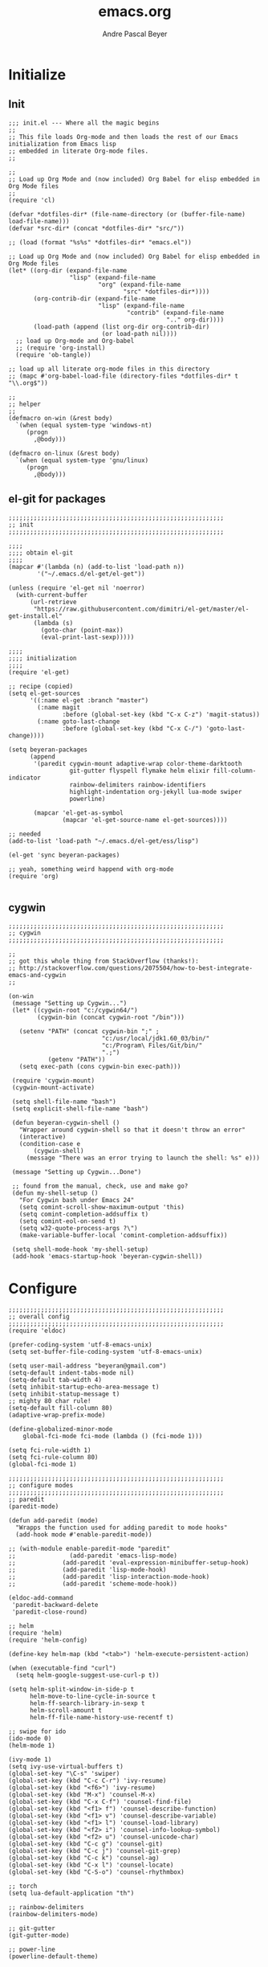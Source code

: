 #+TITLE: emacs.org
#+AUTHOR: Andre Pascal Beyer
#+EMAIL: beyeran@gmail.com

* Initialize
** Init
#+BEGIN_SRC elisp :tangle init.el
  ;;; init.el --- Where all the magic begins
  ;;
  ;; This file loads Org-mode and then loads the rest of our Emacs initialization from Emacs lisp
  ;; embedded in literate Org-mode files.
  ;;
  
  ;;
  ;; Load up Org Mode and (now included) Org Babel for elisp embedded in Org Mode files
  ;;
  (require 'cl)
  
  (defvar *dotfiles-dir* (file-name-directory (or (buffer-file-name) load-file-name)))
  (defvar *src-dir* (concat *dotfiles-dir* "src/"))
  
  ;; (load (format "%s%s" *dotfiles-dir* "emacs.el"))
  
  ;; Load up Org Mode and (now included) Org Babel for elisp embedded in Org Mode files
  (let* ((org-dir (expand-file-name
                   "lisp" (expand-file-name
                           "org" (expand-file-name
                                  "src" *dotfiles-dir*))))
         (org-contrib-dir (expand-file-name
                           "lisp" (expand-file-name
                                   "contrib" (expand-file-name
                                              ".." org-dir))))
         (load-path (append (list org-dir org-contrib-dir)
                            (or load-path nil))))
    ;; load up Org-mode and Org-babel
    ;; (require 'org-install)
    (require 'ob-tangle))
  
  ;; load up all literate org-mode files in this directory
  ;; (mapc #'org-babel-load-file (directory-files *dotfiles-dir* t "\\.org$"))
  
  ;;
  ;; helper
  ;;
  (defmacro on-win (&rest body)
    `(when (equal system-type 'windows-nt)
       (progn 
         ,@body)))
    
  (defmacro on-linux (&rest body)
    `(when (equal system-type 'gnu/linux)
       (progn 
         ,@body)))
#+END_SRC
** el-git for packages
#+BEGIN_SRC elisp :tangle init.el
  ;;;;;;;;;;;;;;;;;;;;;;;;;;;;;;;;;;;;;;;;;;;;;;;;;;;;;;;;;;;;
  ;; init
  ;;;;;;;;;;;;;;;;;;;;;;;;;;;;;;;;;;;;;;;;;;;;;;;;;;;;;;;;;;;;
    
  ;;;;
  ;;;; obtain el-git
  ;;;;
  (mapcar #'(lambda (n) (add-to-list 'load-path n))
          '("~/.emacs.d/el-get/el-get"))
    
  (unless (require 'el-get nil 'noerror)
    (with-current-buffer
        (url-retrieve
         "https://raw.githubusercontent.com/dimitri/el-get/master/el-get-install.el"
         (lambda (s)
           (goto-char (point-max))
           (eval-print-last-sexp)))))
    
  ;;;;
  ;;;; initialization
  ;;;;
  (require 'el-get)
    
  ;; recipe (copied)
  (setq el-get-sources
        '((:name el-get :branch "master")
          (:name magit
                 :before (global-set-key (kbd "C-x C-z") 'magit-status))
          (:name goto-last-change
                 :before (global-set-key (kbd "C-x C-/") 'goto-last-change))))
    
  (setq beyeran-packages
        (append
         '(paredit cygwin-mount adaptive-wrap color-theme-darktooth
                   git-gutter flyspell flymake helm elixir fill-column-indicator
                   rainbow-delimiters rainbow-identifiers
                   highlight-indentation org-jekyll lua-mode swiper
                   powerline)
    
         (mapcar 'el-get-as-symbol
                 (mapcar 'el-get-source-name el-get-sources))))
    
  ;; needed
  (add-to-list 'load-path "~/.emacs.d/el-get/ess/lisp")
    
  (el-get 'sync beyeran-packages)
    
  ;; yeah, something weird happend with org-mode
  (require 'org)
    
#+END_SRC

** cygwin
#+BEGIN_SRC elisp :tangle src/cygwin.el
  ;;;;;;;;;;;;;;;;;;;;;;;;;;;;;;;;;;;;;;;;;;;;;;;;;;;;;;;;;;;;
  ;; cygwin
  ;;;;;;;;;;;;;;;;;;;;;;;;;;;;;;;;;;;;;;;;;;;;;;;;;;;;;;;;;;;;
  
  ;;
  ;; got this whole thing from StackOverflow (thanks!):
  ;; http://stackoverflow.com/questions/2075504/how-to-best-integrate-emacs-and-cygwin
  ;;
  
  (on-win
   (message "Setting up Cygwin...")
   (let* ((cygwin-root "c:/cygwin64/")
          (cygwin-bin (concat cygwin-root "/bin")))
     
     (setenv "PATH" (concat cygwin-bin ";" ;
                            "c:/usr/local/jdk1.60_03/bin/"
                            "c:/Program\ Files/Git/bin/"
                            ".;")
             (getenv "PATH"))
     (setq exec-path (cons cygwin-bin exec-path)))
  
   (require 'cygwin-mount)
   (cygwin-mount-activate)
   
   (setq shell-file-name "bash")
   (setq explicit-shell-file-name "bash")
   
   (defun beyeran-cygwin-shell ()
     "Wrapper around cygwin-shell so that it doesn't throw an error"
     (interactive)
     (condition-case e
         (cygwin-shell)
       (message "There was an error trying to launch the shell: %s" e)))
   
   (message "Setting up Cygwin...Done")
    
   ;; found from the manual, check, use and make go?
   (defun my-shell-setup ()
     "For Cygwin bash under Emacs 24"
     (setq comint-scroll-show-maximum-output 'this)
     (setq comint-completion-addsuffix t)
     (setq comint-eol-on-send t)
     (setq w32-quote-process-args ?\")
     (make-variable-buffer-local 'comint-completion-addsuffix))
   
   (setq shell-mode-hook 'my-shell-setup)
   (add-hook 'emacs-startup-hook 'beyeran-cygwin-shell))
#+END_SRC

* Configure
#+BEGIN_SRC elisp :tangle src/config.el
  ;;;;;;;;;;;;;;;;;;;;;;;;;;;;;;;;;;;;;;;;;;;;;;;;;;;;;;;;;;;;
  ;; overall config
  ;;;;;;;;;;;;;;;;;;;;;;;;;;;;;;;;;;;;;;;;;;;;;;;;;;;;;;;;;;;;
  (require 'eldoc)

  (prefer-coding-system 'utf-8-emacs-unix)
  (setq set-buffer-file-coding-system 'utf-8-emacs-unix)

  (setq user-mail-address "beyeran@gmail.com")
  (setq-default indent-tabs-mode nil)
  (setq-default tab-width 4)
  (setq inhibit-startup-echo-area-message t)
  (setq inhibit-statup-message t)
  ;; mighty 80 char rule!
  (setq-default fill-column 80)
  (adaptive-wrap-prefix-mode)

  (define-globalized-minor-mode 
      global-fci-mode fci-mode (lambda () (fci-mode 1)))

  (setq fci-rule-width 1)
  (setq fci-rule-column 80)
  (global-fci-mode 1)

  ;;;;;;;;;;;;;;;;;;;;;;;;;;;;;;;;;;;;;;;;;;;;;;;;;;;;;;;;;;;;
  ;; configure modes
  ;;;;;;;;;;;;;;;;;;;;;;;;;;;;;;;;;;;;;;;;;;;;;;;;;;;;;;;;;;;;
  ;; paredit
  (paredit-mode)

  (defun add-paredit (mode)
    "Wrapps the function used for adding paredit to mode hooks"
    (add-hook mode #'enable-paredit-mode))
    
  ;; (with-module enable-paredit-mode "paredit"
  ;;               (add-paredit 'emacs-lisp-mode)
  ;;             (add-paredit 'eval-expression-minibuffer-setup-hook)
  ;;             (add-paredit 'lisp-mode-hook)
  ;;             (add-paredit 'lisp-interaction-mode-hook)
  ;;             (add-paredit 'scheme-mode-hook))
    
  (eldoc-add-command
   'paredit-backward-delete
   'paredit-close-round)

  ;; helm
  (require 'helm)
  (require 'helm-config)

  (define-key helm-map (kbd "<tab>") 'helm-execute-persistent-action)

  (when (executable-find "curl")
    (setq helm-google-suggest-use-curl-p t))

  (setq helm-split-window-in-side-p t
        helm-move-to-line-cycle-in-source t
        helm-ff-search-library-in-sexp t
        helm-scroll-amount t
        helm-ff-file-name-history-use-recentf t)

  ;; swipe for ido
  (ido-mode 0)
  (helm-mode 1)

  (ivy-mode 1)
  (setq ivy-use-virtual-buffers t)
  (global-set-key "\C-s" 'swiper)
  (global-set-key (kbd "C-c C-r") 'ivy-resume)
  (global-set-key (kbd "<f6>") 'ivy-resume)
  (global-set-key (kbd "M-x") 'counsel-M-x)
  (global-set-key (kbd "C-x C-f") 'counsel-find-file)
  (global-set-key (kbd "<f1> f") 'counsel-describe-function)
  (global-set-key (kbd "<f1> v") 'counsel-describe-variable)
  (global-set-key (kbd "<f1> l") 'counsel-load-library)
  (global-set-key (kbd "<f2> i") 'counsel-info-lookup-symbol)
  (global-set-key (kbd "<f2> u") 'counsel-unicode-char)
  (global-set-key (kbd "C-c g") 'counsel-git)
  (global-set-key (kbd "C-c j") 'counsel-git-grep)
  (global-set-key (kbd "C-c k") 'counsel-ag)
  (global-set-key (kbd "C-x l") 'counsel-locate)
  (global-set-key (kbd "C-S-o") 'counsel-rhythmbox)

  ;; torch
  (setq lua-default-application "th")

  ;; rainbow-delimiters
  (rainbow-delimiters-mode)

  ;; git-gutter
  (git-gutter-mode)

  ;; power-line
  (powerline-default-theme)

  ;; flyspell
  ;; (custom-set-variables
  ;; '(ispell-dictionary "german"))

  (on-win
   (custom-set-variables
    '(ispell-program-name "C:\\aspell\\bin\\aspell.exe")))

  (dolist (hook '(text-mode-hook))
    (add-hook hook (lambda () (flyspell-mode 1))))

  ;; (add-hook 'org-mode-hook (lambda () (setq ispell-parser 'tex)))
  ;; (add-hook 'c++-mode-hook (lambda () (flyspell-prog-mode)))
  ;; (add-hook 'lisp-mode-hook (lambda () (flyspell-prog-mode)))
  ;; (add-hook 'perl-mode-hook (lambda () (flyspell-prog-mode)))
  ;; (add-hook 'python-mode-hook (lambda () (flyspell-prog-mode)))
  ;; (add-hook 'ruby-mode-hook (lambda () (flyspell-prog-mode)))

  (defun fd-switch-dictionary()
    (interactive)
    (let* ((dic ispell-current-dictionary)
           (change (if (string= dic "deutsch8") "english" "deutsch8")))
      (ispell-change-dictionary change)
      (message "Dictionary switched from %s to %s" dic change)))

  (global-set-key (kbd "<f8>") 'fd-switch-dictionary)

  ;;; load org languages
  (org-babel-do-load-languages
   'org-babel-load-languages
   '((ditaa . t)
     (R . t)
     (python . t)))

  (setq org-ditaa-jar-path "/usr/share/ditaa/ditaa.jar")
  (setq org-latex-create-formula-image-program 'imagemagick)

  (setq org-support-shift-select t)
#+END_SRC
* Writing
** Text
*** Citation
#+BEGIN_SRC emacs-lisp :tangle src/reftex.el
  (defun org-mode-reftex-setup ()
    (load-library "reftex")
    
    ;; enable auto-revert-mode to update reftex when bibtex file changes
    ;; on disk
    (global-auto-revert-mode t)
    (reftex-parse-all)
    ;; add a custom reftex cite format to insert links
    (reftex-set-cite-format
     '((?b . "[[bib:%l][%l-bib]]")
       (?n . "[[notes:%l][%l-notes]]")
       (?p . "[[papers:%l][%l-paper]]")
       (?t . "%t")
       (?h . "** %t\n:PROPERTIES:\n:Custom_ID: %l:\n:END:\n[[papers:%l][%l-paper]]")))
    (define-key org-mode-map (kbd "C-c )") 'reftex-citation)
    (define-key org-mode-map (kbd "C-c (") 'org-mode-reftex-search))
  
  ;; jump to an entry
  (defun org-mode-reftex-search ()
    "Jump to paper where Refex points at"
    (interactive)
    (org-open-link-from-string (format "[[notes:%s]]"
                                       (first (reftex-citation t)))))
  
  (setq org-link-abbrev-alist
        '(("bib" . "~/Documents/MA/refs.bib::%s")
          ("notes" . "~/Documents/MA/notes.org::#%s")
          ("papers" . "~/Documents/MA/papers/%s.pdf")))
  
  (add-hook 'org-mode-hook 'org-mode-reftex-setup)
#+END_SRC
** Code
* Look
** Color Theme
#+BEGIN_SRC elisp :tangle src/look.el
  ;;;;;;;;;;;;;;;;;;;;;;;;;;;;;;;;;;;;;;;;;;;;;;;;;;;;;;;;;;;;
  ;; color theme
  ;;;;;;;;;;;;;;;;;;;;;;;;;;;;;;;;;;;;;;;;;;;;;;;;;;;;;;;;;;;;
  (add-to-list 'load-path "~/.emacs.d/el-get/color-theme/")

;;  (require 'color-theme)

  (load-theme 'darktooth t)

  ;;;;;;;;;;;;;;;;;;;;;;;;;;;;;;;;;;;;;;;;;;;;;;;;;;;;;;;;;;;;
  ;; hud
  ;;;;;;;;;;;;;;;;;;;;;;;;;;;;;;;;;;;;;;;;;;;;;;;;;;;;;;;;;;;;
  (menu-bar-mode 0)
  (tool-bar-mode 0)
  (scroll-bar-mode 0)
#+END_SRC

** Font
#+BEGIN_SRC elisp :tangle src/look.el
  (set-face-attribute 'default nil :font "Droid Sans Mono-12")
#+END_SRC

* Templates
#+BEGIN_SRC emacs-lisp :tangle src/templates.el
  (require 'ox-latex)

  (add-to-list 'org-latex-packages-alist '("" "minted"))

  (setq org-latex-listings 'minted)

  (setq org-latex-minted-options
        '(("frame" "lines")
          ("linenos" "")))

  (setq org-export-latex-default-packages-alist
        '(("AUTO" "inputenc" t)
          ("T1"   "fontenc"   t)
          (""     "fixltx2e"  nil)
          (""     "wrapfig"   nil)
          (""     "soul"      t)
          (""     "textcomp"  t)
          (""     "amsmath"   t)
          (""     "marvosym"  t)
          (""     "wasysym"   t)
          (""     "latexsym"  t)
          (""     "amssymb"   t)
          (""     "hyperref"  nil)))

  (add-to-list 'org-latex-classes
                '("documentation"
                  "\\documentclass[12pt,oneside]{article}
                       [NO-DEFAULT-PACKAGES]

   \\usepackage[T1]{fontenc} 
   \\usepackage{longtable} 
   \\usepackage{float}
   \\usepackage{wrapfig}
   \\usepackage{amsmath}
   \\usepackage{hyperref}
   \\usepackage{minted}
   \\usepackage{fontspec}
   \\usepackage{geometry}
   \\geometry{a4paper, textwidth=6.5in, textheight=10in, marginparsep=7pt,
       marginparwidth=.6in}
   \\pagestyle{empty}
   \\setmonofont[Scale=0.75]{Source Code Pro}
   %% \\setmainfont{Adobe Garamond Pro} % Main document font
   %% \\setsansfont{Gill Sans Std} 
   %% Used in the from address line above the to address
   \\renewcommand{\\normalsize}{\\fontsize{12.5}{17}\\selectfont}
   %% Sets the font size and leading 
   \\usepackage[german, english]{babel}
   \\usemintedstyle{tango}
   \\makeatletter
   \\renewcommand{\\maketitle}{\\bgroup\\setlength{\\parindent}{0pt}
   \\begin{flushleft}
   \\textbf{{\\LARGE \\@title}}
   \\par
   \\@author
   \\end{flushleft}\\egroup }
   \\makeatother"

                  ("\\section{%s}" . "\\section*{%s}")
                  ("\\subsection{%s}" . "\\subsection*{%s}")
                  ("\\subsubsection{%s}" . "\\subsubsection*{%s}")
                  ("\\paragraph{%s}" . "\\paragraph*{%s}")
                  ("\\subparagraph{%s}" . "\\subparagraph*{%s}")))

  (add-to-list 'org-latex-classes
               '("beamer-simple"
                 "\\documentclass[hyperref={pdfpagelabels=false}]{beamer}
                  [DEFAULT-PACKAGES]

  \\usepackage[ngerman, english]{babel}
  \\usepackage{graphicx}
  \\usepackage{lmodern}
  \\usetheme{Kalgan}
  "
                 ("\\section{%s}" . "\\section*{%s}")
                 ("\\subsection{%s}" . "\\subsection*{%s}")
                 ("\\subsubsection{%s}" . "\\subsubsection*{%s}")
                 ("\\paragraph{%s}" . "\\paragraph*{%s}")
                 ("\\subparagraph{%s}" . "\\subparagraph*{%s}")))


  (add-to-list 'org-latex-classes
               '("tufte-handout"
                 "\\documentclass{tufte-handout}
                       [NO-DEFAULT-PACKAGES]

   \\usepackage[utf8]{inputenc}
   \\usepackage[T1]{fontenc}
   \\usepackage[german, english]{babel}
   \\usepackage{graphicx}
     \\setkeys{Gin}{width=\\linewidth,totalheight=\\textheight,keepaspectratio}
   \\usepackage{amsmath}
   \\usepackage{booktabs}
   \\usepackage{units}
   \\usepackage{multicol}
   \\usepackage{lipsum}
   \\usepackage{fancyvrb}
     \\fvset{fontsize=\\normalsize}

   \\newcommand{\\doccmd}[1]{\\texttt{\\textbackslash#1}}
   % command name -- adds backslash automatically
   \\newcommand{\\docopt}[1]{\\ensuremath{\\langle}\\textrm{\\textit{#1}}\\ensuremath{\\rangle}}% optional command argument
   \\newcommand{\\docarg}[1]{\\textrm{\\textit{#1}}}% (required) command argument
   \\newcommand{\\docenv}[1]{\\textsf{#1}}% environment name
   \\newcommand{\\docpkg}[1]{\\texttt{#1}}% package name
   \\newcommand{\\doccls}[1]{\\texttt{#1}}% document class name
   \\newcommand{\\docclsopt}[1]{\\texttt{#1}}% document class option name
   \\newenvironment{docspec}{\\begin{quote}\\noindent}{\\end{quote}}% command specification environment
   "
                 ("\\section{%s}" . "\\section*{%s}")
                 ("\\subsection{%s}" . "\\subsection*{%s}")
                 ("\\subsubsection{%s}" . "\\subsubsection*{%s}")
                 ("\\paragraph{%s}" . "\\paragraph*{%s}")
                 ("\\subparagraph{%s}" . "\\subparagraph*{%s}")))

  (add-to-list 'org-latex-classes
               '("thesis"
                 "\\documentclass[11pt]{memoir}
  [DEFALT-PACKAGES]
  [PACKAGES]
  [EXTRA]"
                 ("\\section{%s}" . "\\section*{%s}")
                 ("\\subsection{%s}" . "\\subsection*{%s}")
                 ("\\subsubsection{%s}" . "\\subsubsection*{%s}")))

  (add-to-list 'org-latex-classes
               '("beamer"
                 "\\documentclass[presentation]{beamer}
                  [DEFAULT-PACKAGES]"
           
                 ("\\section{%s}" . "\\section*{%s}")
                 ("\\subsection{%s}" . "\\subsection*{%s}")
                 ("\\subsubsection{%s}" . "\\subsubsection*{%s}")))

  (setq org-latex-to-pdf-process
        '("latexmk -pdflatex='xelatex -shell-escape %O' -interaction=nonstopmode -f %f"))
#+END_SRC
* GNUS
#+BEGIN_SRC emacs-lisp :tangle src/gnus-conf.el
  (require 'gnus)

  (setq gnus-ignored-newsgroups "^to\\.\\|^[0-9. ]+\\( \\|$\\)\\|^[\”]\”[#’()]")

  (setq user-mail-address "beyeran@gmail.com"
        user-full-name "André Pascal Beyer")

  (setq gnus-select-method
        '(nnimap "gmail"
                 (nnimap-address "imap.gmail.com")
                 (nnimap-server-port 993)
                 (nnimap-stream ssl)))


#+END_SRC
* Load Everything
#+BEGIN_SRC elisp :tangle init.el
  ;;;;;;;;;;;;;;;;;;;;;;;;;;;;;;;;;;;;;;;;;;;;;;;;;;;;;;;;;;;;
  ;; load everything
  ;;;;;;;;;;;;;;;;;;;;;;;;;;;;;;;;;;;;;;;;;;;;;;;;;;;;;;;;;;;;

  ;; remember tangle files before!
  (mapc #'load (directory-files "~/.emacs.d/src/" t "\\.el$"))

#+END_SRC
